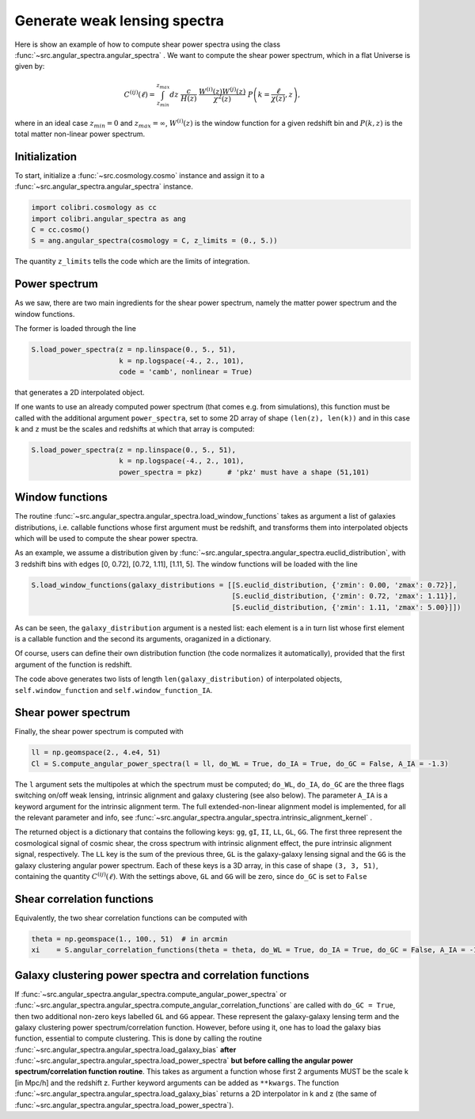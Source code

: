 .. _angular_spectra_test:

Generate weak lensing spectra
===================================

Here is show an example of how to compute shear power spectra using the class :func:`~src.angular_spectra.angular_spectra` .
We want to compute the shear power spectrum, which in a flat Universe is given by:

.. math::

 C^{(ij)}(\ell) = \int_{z_{min}}^{z_{max}} dz \ \frac{c}{H(z)} \ \frac{W^{(i)}(z) W^{(j)}(z)}{\chi^2(z)} \ P\left(k = \frac{\ell}{\chi(z)}, z\right),

where in an ideal case :math:`z_{min}=0` and :math:`z_{max}=\infty`, :math:`W^{(i)}(z)` is the window function for a given redshift bin and :math:`P(k,z)` is the total matter non-linear power spectrum.

Initialization
---------------

To start, initialize a :func:`~src.cosmology.cosmo` instance and assign it to a :func:`~src.angular_spectra.angular_spectra` instance.

.. code-block:: python

 import colibri.cosmology as cc
 import colibri.angular_spectra as ang
 C = cc.cosmo()
 S = ang.angular_spectra(cosmology = C, z_limits = (0., 5.))

The quantity ``z_limits`` tells the code which are the limits of integration.

Power spectrum
---------------

As we saw, there are two main ingredients for the shear power spectrum, namely the matter power spectrum and the window functions.

The former is loaded through the line

.. code-block:: python

 S.load_power_spectra(z = np.linspace(0., 5., 51),
                      k = np.logspace(-4., 2., 101),
                      code = 'camb', nonlinear = True)

that generates a 2D interpolated object.

If one wants to use an already computed power spectrum (that comes e.g. from simulations), this function must be called with the additional argument ``power_spectra``, set to some 2D array of shape ``(len(z), len(k))`` and in this case ``k`` and ``z`` must be the scales and redshifts at which that array is computed:

.. code-block:: python

 S.load_power_spectra(z = np.linspace(0., 5., 51),
                      k = np.logspace(-4., 2., 101),
                      power_spectra = pkz)	# 'pkz' must have a shape (51,101)

.. note::

Window functions
------------------

The routine :func:`~src.angular_spectra.angular_spectra.load_window_functions` takes as argument a list of galaxies distributions, i.e. callable functions whose first argument must be redshift, and transforms them into interpolated objects which will be used to compute the shear power spectra.

As an example, we assume a distribution given by :func:`~src.angular_spectra.angular_spectra.euclid_distribution`, with 3 redshift bins with edges [0, 0.72], [0.72, 1.11], [1.11, 5].
The window functions will be loaded with the line

.. code-block:: python

 S.load_window_functions(galaxy_distributions = [[S.euclid_distribution, {'zmin': 0.00, 'zmax': 0.72}],
                                                 [S.euclid_distribution, {'zmin': 0.72, 'zmax': 1.11}],
                                                 [S.euclid_distribution, {'zmin': 1.11, 'zmax': 5.00}]])

As can be seen, the ``galaxy_distribution`` argument is a nested list: each element is a in turn list whose first element is a callable function and the second its arguments, oraganized in a dictionary.

Of course, users can define their own distribution function (the code normalizes it automatically), provided that the first argument of the function is redshift.

The code above generates two lists of length ``len(galaxy_distribution)`` of interpolated objects, ``self.window_function`` and ``self.window_function_IA``.

Shear power spectrum
---------------------

Finally, the shear power spectrum is computed with

.. code-block:: python

 ll = np.geomspace(2., 4.e4, 51)
 Cl = S.compute_angular_power_spectra(l = ll, do_WL = True, do_IA = True, do_GC = False, A_IA = -1.3)

The ``l`` argument sets the multipoles at which the spectrum must be computed; ``do_WL``, ``do_IA``, ``do_GC`` are the three flags switching on/off weak lensing, intrinsic alignment and galaxy clustering (see also below).
The parameter ``A_IA`` is a keyword argument for the intrinsic alignment term.
The full extended-non-linear alignment model is implemented, for all the relevant parameter and info, see :func:`~src.angular_spectra.angular_spectra.intrinsic_alignment_kernel` .

The returned object is a dictionary that contains the following keys: ``gg``, ``gI``, ``II``, ``LL``, ``GL``, ``GG``.
The first three represent the cosmological signal of cosmic shear, the cross spectrum with intrinsic alignment effect, the pure intrinsic alignment signal, respectively.
The ``LL`` key is the sum of the previous three, ``GL`` is the galaxy-galaxy lensing signal and the ``GG`` is the galaxy clustering angular power spectrum.
Each of these keys is a 3D array, in this case of shape ``(3, 3, 51)``, containing the quantity :math:`C^{(ij)}(\ell)`.
With the settings above, ``GL`` and ``GG`` will be zero, since ``do_GC`` is set to ``False``

.. image:: ../_static/shear_spectrum.png
   :width: 700

Shear correlation functions
----------------------------

Equivalently, the two shear correlation functions can be computed with

.. code-block:: python

 theta = np.geomspace(1., 100., 51)  # in arcmin
 xi    = S.angular_correlation_functions(theta = theta, do_WL = True, do_IA = True, do_GC = False, A_IA = -1.3)

Galaxy clustering power spectra and correlation functions
---------------------------------------------------------

If :func:`~src.angular_spectra.angular_spectra.compute_angular_power_spectra` or :func:`~src.angular_spectra.angular_spectra.compute_angular_correlation_functions` are called with ``do_GC = True``, then two additional non-zero keys labelled ``GL`` and ``GG`` appear. These represent the galaxy-galaxy lensing term and the galaxy clustering power spectrum/correlation function.
However, before using it, one has to load the galaxy bias function, essential to compute clustering.
This is done by calling the routine :func:`~src.angular_spectra.angular_spectra.load_galaxy_bias` **after** :func:`~src.angular_spectra.angular_spectra.load_power_spectra` **but before calling the angular power spectrum/correlation function routine**.
This takes as argument a function whose first 2 arguments MUST be the scale k [in Mpc/h] and the redshift z. Further keyword arguments can be added as ``**kwargs``. The function :func:`~src.angular_spectra.angular_spectra.load_galaxy_bias` returns a 2D interpolator in k and z (the same of :func:`~src.angular_spectra.angular_spectra.load_power_spectra`).






